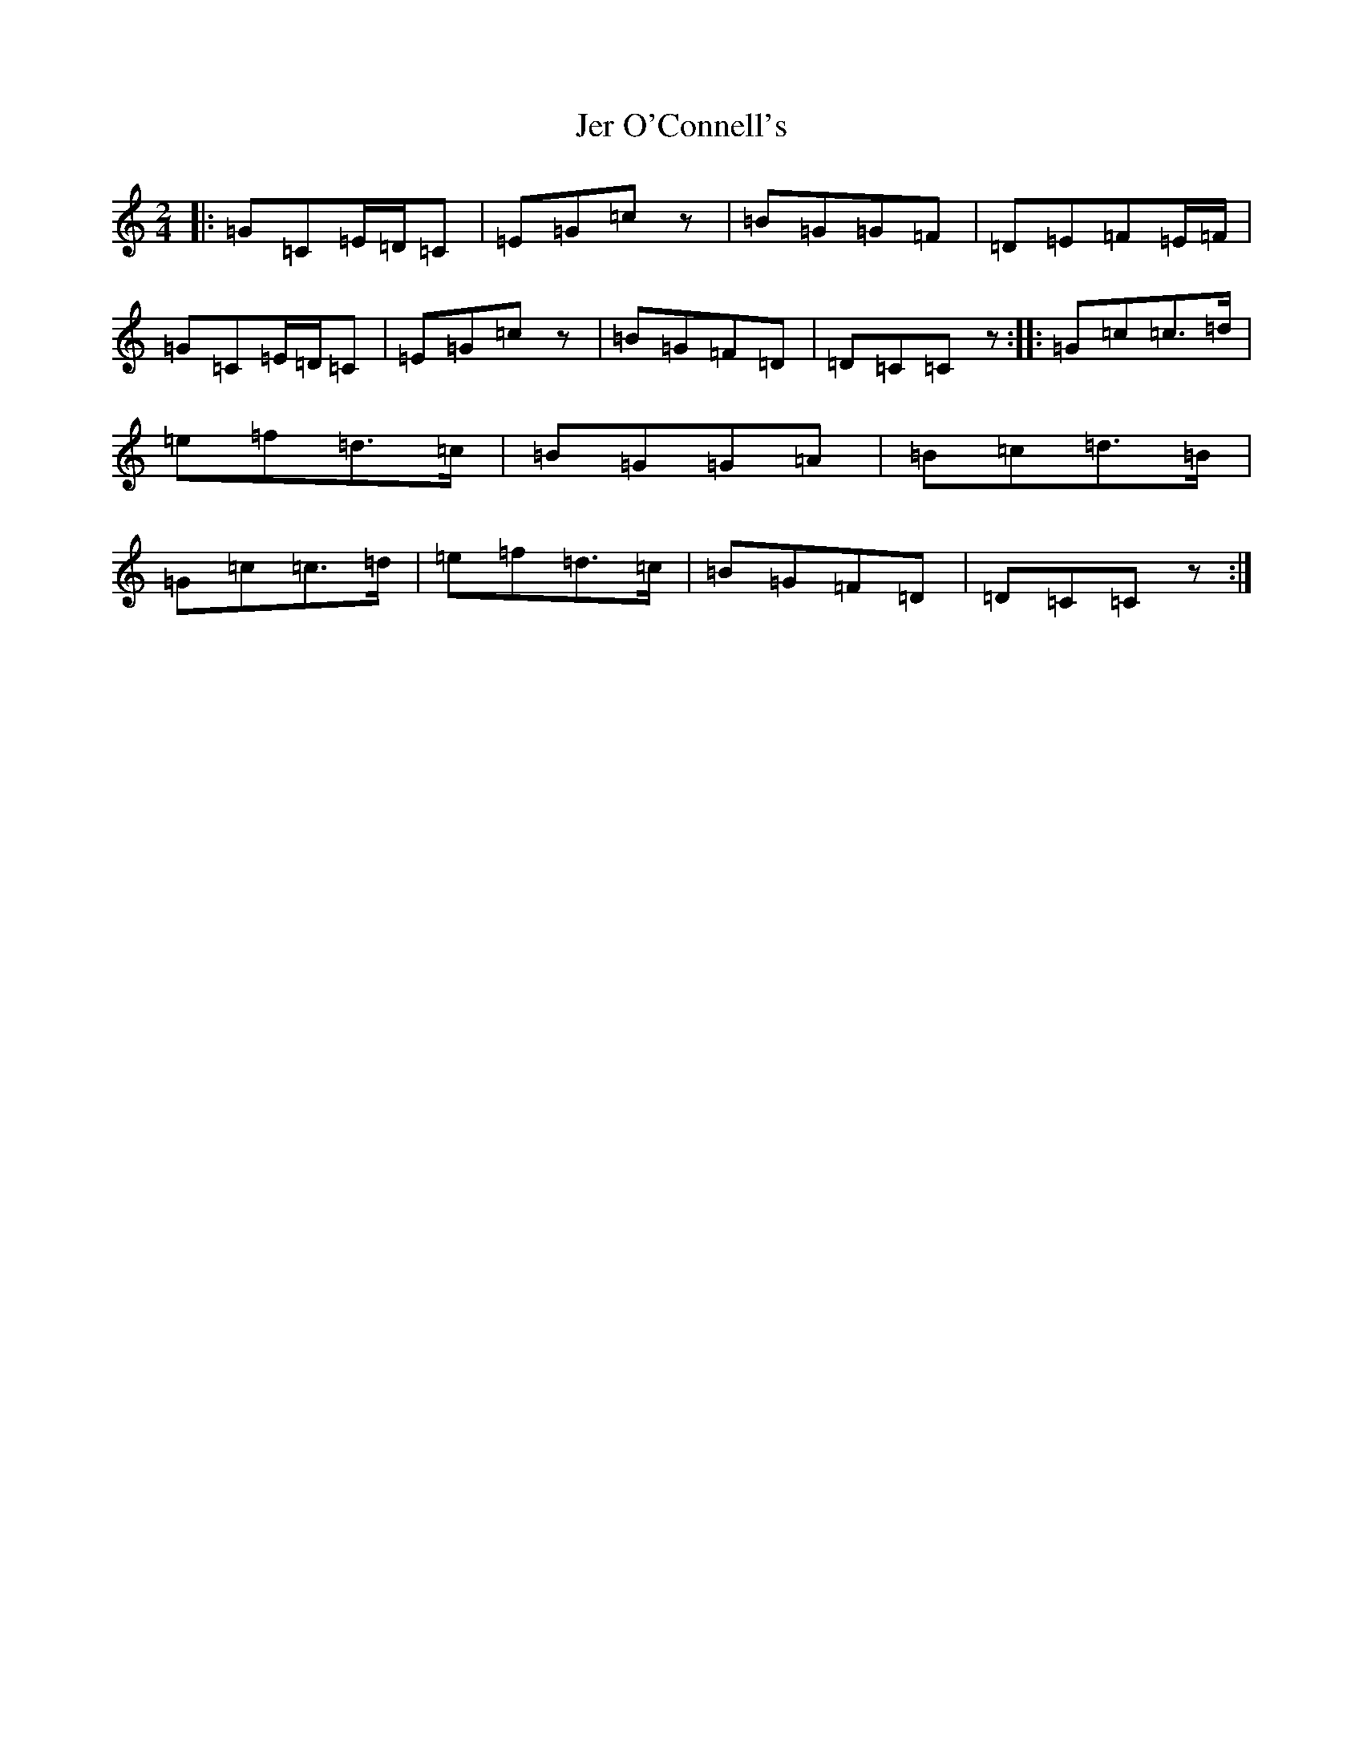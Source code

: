 X: 367
T: Jer O'Connell's
S: https://thesession.org/tunes/2282#setting28593
R: polka
M:2/4
L:1/8
K: C Major
|:=G=C=E/2=D/2=C|=E=G=cz|=B=G=G=F|=D=E=F=E/2=F/2|=G=C=E/2=D/2=C|=E=G=cz|=B=G=F=D|=D=C=Cz:||:=G=c=c>=d|=e=f=d>=c|=B=G=G=A|=B=c=d>=B|=G=c=c>=d|=e=f=d>=c|=B=G=F=D|=D=C=Cz:|